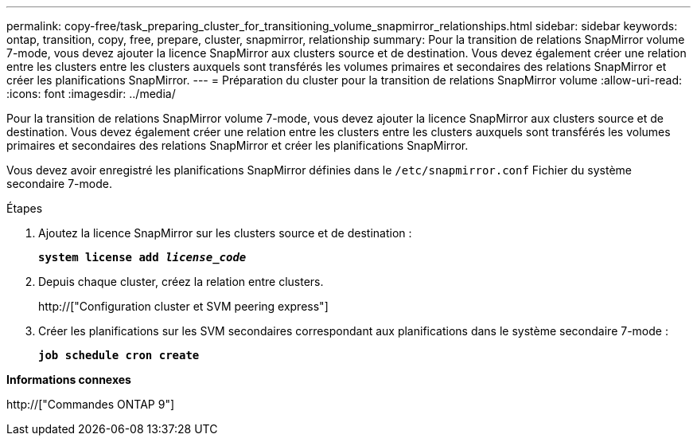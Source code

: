 ---
permalink: copy-free/task_preparing_cluster_for_transitioning_volume_snapmirror_relationships.html 
sidebar: sidebar 
keywords: ontap, transition, copy, free, prepare, cluster, snapmirror, relationship 
summary: Pour la transition de relations SnapMirror volume 7-mode, vous devez ajouter la licence SnapMirror aux clusters source et de destination. Vous devez également créer une relation entre les clusters entre les clusters auxquels sont transférés les volumes primaires et secondaires des relations SnapMirror et créer les planifications SnapMirror. 
---
= Préparation du cluster pour la transition de relations SnapMirror volume
:allow-uri-read: 
:icons: font
:imagesdir: ../media/


[role="lead"]
Pour la transition de relations SnapMirror volume 7-mode, vous devez ajouter la licence SnapMirror aux clusters source et de destination. Vous devez également créer une relation entre les clusters entre les clusters auxquels sont transférés les volumes primaires et secondaires des relations SnapMirror et créer les planifications SnapMirror.

Vous devez avoir enregistré les planifications SnapMirror définies dans le `/etc/snapmirror.conf` Fichier du système secondaire 7-mode.

.Étapes
. Ajoutez la licence SnapMirror sur les clusters source et de destination :
+
`*system license add _license_code_*`

. Depuis chaque cluster, créez la relation entre clusters.
+
http://["Configuration cluster et SVM peering express"]

. Créer les planifications sur les SVM secondaires correspondant aux planifications dans le système secondaire 7-mode :
+
`*job schedule cron create*`



*Informations connexes*

http://["Commandes ONTAP 9"]
